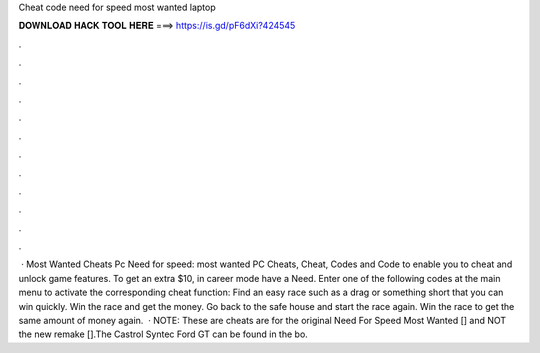 Cheat code need for speed most wanted laptop

𝐃𝐎𝐖𝐍𝐋𝐎𝐀𝐃 𝐇𝐀𝐂𝐊 𝐓𝐎𝐎𝐋 𝐇𝐄𝐑𝐄 ===> https://is.gd/pF6dXi?424545

.

.

.

.

.

.

.

.

.

.

.

.

 · Most Wanted Cheats Pc Need for speed: most wanted PC Cheats, Cheat, Codes and Code to enable you to cheat and unlock game features. To get an extra $10, in career mode have a Need. Enter one of the following codes at the main menu to activate the corresponding cheat function: Find an easy race such as a drag or something short that you can win quickly. Win the race and get the money. Go back to the safe house and start the race again. Win the race to get the same amount of money again.  · NOTE: These are cheats are for the original Need For Speed Most Wanted [] and NOT the new remake [].The Castrol Syntec Ford GT can be found in the bo.